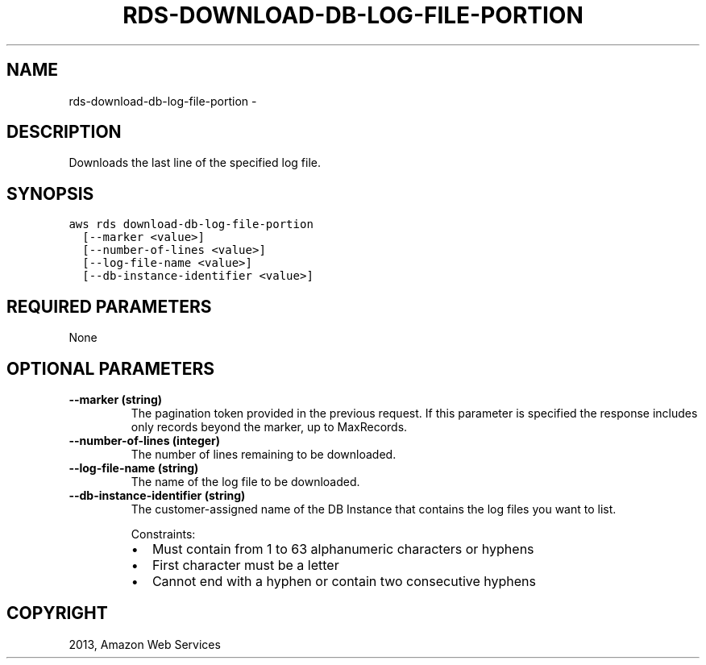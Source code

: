 .TH "RDS-DOWNLOAD-DB-LOG-FILE-PORTION" "1" "March 11, 2013" "0.8" "aws-cli"
.SH NAME
rds-download-db-log-file-portion \- 
.
.nr rst2man-indent-level 0
.
.de1 rstReportMargin
\\$1 \\n[an-margin]
level \\n[rst2man-indent-level]
level margin: \\n[rst2man-indent\\n[rst2man-indent-level]]
-
\\n[rst2man-indent0]
\\n[rst2man-indent1]
\\n[rst2man-indent2]
..
.de1 INDENT
.\" .rstReportMargin pre:
. RS \\$1
. nr rst2man-indent\\n[rst2man-indent-level] \\n[an-margin]
. nr rst2man-indent-level +1
.\" .rstReportMargin post:
..
.de UNINDENT
. RE
.\" indent \\n[an-margin]
.\" old: \\n[rst2man-indent\\n[rst2man-indent-level]]
.nr rst2man-indent-level -1
.\" new: \\n[rst2man-indent\\n[rst2man-indent-level]]
.in \\n[rst2man-indent\\n[rst2man-indent-level]]u
..
.\" Man page generated from reStructuredText.
.
.SH DESCRIPTION
.sp
Downloads the last line of the specified log file.
.SH SYNOPSIS
.sp
.nf
.ft C
aws rds download\-db\-log\-file\-portion
  [\-\-marker <value>]
  [\-\-number\-of\-lines <value>]
  [\-\-log\-file\-name <value>]
  [\-\-db\-instance\-identifier <value>]
.ft P
.fi
.SH REQUIRED PARAMETERS
.sp
None
.SH OPTIONAL PARAMETERS
.INDENT 0.0
.TP
.B \fB\-\-marker\fP  (string)
The pagination token provided in the previous request. If this parameter is
specified the response includes only records beyond the marker, up to
MaxRecords.
.TP
.B \fB\-\-number\-of\-lines\fP  (integer)
The number of lines remaining to be downloaded.
.TP
.B \fB\-\-log\-file\-name\fP  (string)
The name of the log file to be downloaded.
.TP
.B \fB\-\-db\-instance\-identifier\fP  (string)
The customer\-assigned name of the DB Instance that contains the log files you
want to list.
.sp
Constraints:
.INDENT 7.0
.IP \(bu 2
Must contain from 1 to 63 alphanumeric characters or hyphens
.IP \(bu 2
First character must be a letter
.IP \(bu 2
Cannot end with a hyphen or contain two consecutive hyphens
.UNINDENT
.UNINDENT
.SH COPYRIGHT
2013, Amazon Web Services
.\" Generated by docutils manpage writer.
.
